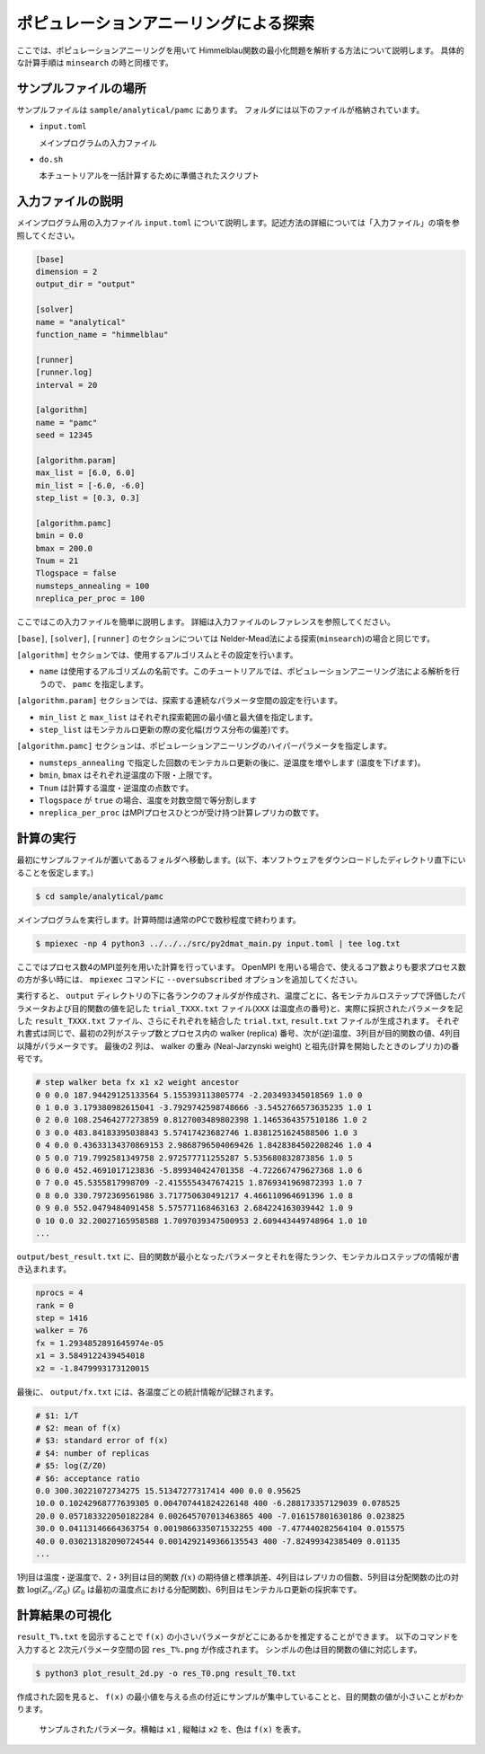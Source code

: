 ポピュレーションアニーリングによる探索
================================================================

ここでは、ポピュレーションアニーリングを用いて Himmelblau関数の最小化問題を解析する方法について説明します。
具体的な計算手順は ``minsearch`` の時と同様です。

サンプルファイルの場所
~~~~~~~~~~~~~~~~~~~~~~~~~~~~~~~~

サンプルファイルは ``sample/analytical/pamc`` にあります。
フォルダには以下のファイルが格納されています。

- ``input.toml``

  メインプログラムの入力ファイル

- ``do.sh``

  本チュートリアルを一括計算するために準備されたスクリプト


入力ファイルの説明
~~~~~~~~~~~~~~~~~~~~~~~~~~~~~~~~

メインプログラム用の入力ファイル ``input.toml`` について説明します。記述方法の詳細については「入力ファイル」の項を参照してください。

.. code-block::

    [base]
    dimension = 2
    output_dir = "output"

    [solver]
    name = "analytical"
    function_name = "himmelblau"

    [runner]
    [runner.log]
    interval = 20

    [algorithm]
    name = "pamc"
    seed = 12345

    [algorithm.param]
    max_list = [6.0, 6.0]
    min_list = [-6.0, -6.0]
    step_list = [0.3, 0.3]

    [algorithm.pamc]
    bmin = 0.0
    bmax = 200.0
    Tnum = 21
    Tlogspace = false
    numsteps_annealing = 100
    nreplica_per_proc = 100

ここではこの入力ファイルを簡単に説明します。
詳細は入力ファイルのレファレンスを参照してください。


``[base]``, ``[solver]``, ``[runner]`` のセクションについては Nelder-Mead法による探索(``minsearch``)の場合と同じです。

``[algorithm]`` セクションでは、使用するアルゴリスムとその設定を行います。

- ``name`` は使用するアルゴリズムの名前です。このチュートリアルでは、ポピュレーションアニーリング法による解析を行うので、 ``pamc`` を指定します。

``[algorithm.param]`` セクションでは、探索する連続なパラメータ空間の設定を行います。

- ``min_list`` と ``max_list`` はそれぞれ探索範囲の最小値と最大値を指定します。

- ``step_list`` はモンテカルロ更新の際の変化幅(ガウス分布の偏差)です。

``[algorithm.pamc]`` セクションは、ポピュレーションアニーリングのハイパーパラメータを指定します。

- ``numsteps_annealing`` で指定した回数のモンテカルロ更新の後に、逆温度を増やします (温度を下げます)。

- ``bmin``, ``bmax`` はそれぞれ逆温度の下限・上限です。

- ``Tnum`` は計算する温度・逆温度の点数です。

- ``Tlogspace`` が ``true`` の場合、温度を対数空間で等分割します

- ``nreplica_per_proc`` はMPIプロセスひとつが受け持つ計算レプリカの数です。


計算の実行
~~~~~~~~~~~~~~~~~~~~~~~~~~~~~~~~

最初にサンプルファイルが置いてあるフォルダへ移動します。(以下、本ソフトウェアをダウンロードしたディレクトリ直下にいることを仮定します。)

.. code-block::

    $ cd sample/analytical/pamc

メインプログラムを実行します。計算時間は通常のPCで数秒程度で終わります。

.. code-block::

    $ mpiexec -np 4 python3 ../../../src/py2dmat_main.py input.toml | tee log.txt

ここではプロセス数4のMPI並列を用いた計算を行っています。
OpenMPI を用いる場合で、使えるコア数よりも要求プロセス数の方が多い時には、 ``mpiexec`` コマンドに ``--oversubscribed`` オプションを追加してください。

実行すると、 ``output`` ディレクトリの下に各ランクのフォルダが作成され、温度ごとに、各モンテカルロステップで評価したパラメータおよび目的関数の値を記した ``trial_TXXX.txt`` ファイル(``XXX`` は温度点の番号)と、実際に採択されたパラメータを記した ``result_TXXX.txt`` ファイル、さらにそれぞれを結合した ``trial.txt``, ``result.txt`` ファイルが生成されます。
それぞれ書式は同じで、最初の2列がステップ数とプロセス内の walker (replica) 番号、次が(逆)温度、3列目が目的関数の値、4列目以降がパラメータです。
最後の2 列は、 walker の重み (Neal-Jarzynski weight) と祖先(計算を開始したときのレプリカ)の番号です。

.. code-block::

    # step walker beta fx x1 x2 weight ancestor
    0 0 0.0 187.94429125133564 5.155393113805774 -2.203493345018569 1.0 0
    0 1 0.0 3.179380982615041 -3.7929742598748666 -3.5452766573635235 1.0 1
    0 2 0.0 108.25464277273859 0.8127003489802398 1.1465364357510186 1.0 2
    0 3 0.0 483.84183395038843 5.57417423682746 1.8381251624588506 1.0 3
    0 4 0.0 0.43633134370869153 2.9868796504069426 1.8428384502208246 1.0 4
    0 5 0.0 719.7992581349758 2.972577711255287 5.535680832873856 1.0 5
    0 6 0.0 452.4691017123836 -5.899340424701358 -4.722667479627368 1.0 6
    0 7 0.0 45.5355817998709 -2.4155554347674215 1.8769341969872393 1.0 7
    0 8 0.0 330.7972369561986 3.717750630491217 4.466110964691396 1.0 8
    0 9 0.0 552.0479484091458 5.575771168463163 2.684224163039442 1.0 9
    0 10 0.0 32.20027165958588 1.7097039347500953 2.609443449748964 1.0 10
    ...

``output/best_result.txt`` に、目的関数が最小となったパラメータとそれを得たランク、モンテカルロステップの情報が書き込まれます。

.. code-block::

    nprocs = 4
    rank = 0
    step = 1416
    walker = 76
    fx = 1.2934852891645974e-05
    x1 = 3.5849122439454018
    x2 = -1.8479993173120015

最後に、 ``output/fx.txt`` には、各温度ごとの統計情報が記録されます。

.. code-block::

    # $1: 1/T
    # $2: mean of f(x)
    # $3: standard error of f(x)
    # $4: number of replicas
    # $5: log(Z/Z0)
    # $6: acceptance ratio
    0.0 300.30221072734275 15.51347277317414 400 0.0 0.95625
    10.0 0.10242968777639305 0.004707441824226148 400 -6.288173357129039 0.078525
    20.0 0.057183322050182284 0.002645707013463865 400 -7.016157801630186 0.023825
    30.0 0.04113146664363754 0.0019866335071532255 400 -7.477440282564104 0.015575
    40.0 0.030213182090724544 0.0014292149366135543 400 -7.82499342385409 0.01135
    ...

1列目は温度・逆温度で、2・3列目は目的関数 :math:`f(x)` の期待値と標準誤差、4列目はレプリカの個数、5列目は分配関数の比の対数 :math:`\log(Z_n/Z_0)` (:math:`Z_0` は最初の温度点における分配関数)、6列目はモンテカルロ更新の採択率です。


計算結果の可視化
~~~~~~~~~~~~~~~~~~~~~~~~~~~~~~~~

``result_T%.txt`` を図示することで ``f(x)`` の小さいパラメータがどこにあるかを推定することができます。
以下のコマンドを入力すると 2次元パラメータ空間の図 ``res_T%.png`` が作成されます。
シンボルの色は目的関数の値に対応します。

.. code-block::

    $ python3 plot_result_2d.py -o res_T0.png result_T0.txt

作成された図を見ると、 ``f(x)`` の最小値を与える点の付近にサンプルが集中していることと、目的関数の値が小さいことがわかります。

.. figure:: ../../../common/img/res_pamc_T0.*

.. figure:: ../../../common/img/res_pamc_T1.*

    サンプルされたパラメータ。横軸は ``x1`` , 縦軸は ``x2`` を、色は ``f(x)`` を表す。

